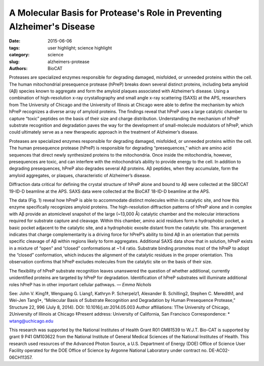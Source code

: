 A Molecular Basis for Protease's Role in Preventing Alzheimer's Disease
#######################################################################

:date: 2015-06-06
:tags: user highlight; science highlight
:category: science
:slug: alzheimers-protease
:authors: BioCAT

.. image:: {filename}/images/scihi/alzheimers.png
	:class: img-responsive

.. caption::

	**Fig. 1.** (a) hPreP is comprised of an N-terminal
	domain (purple) and C-terminal domain (blue),
	which enclose the catalytic chamber and active-site
	(green) (b) hPreP captures Ab using
	an exosite (dashed box; D) and active site
	(dashed box; C) (c) Close-up of the hPreP active
	site (blue mesh), bound to Ab (gray) prior
	to cleavage between Ab residues F20 and
	A21. The Ab peptide is trapped in the catalytic
	site by the S1 site (indicated) (d) Closeup
	view of Ab (blue mesh) anchored in the
	hydrophobic hPreP exosite (shaded gray).
	Adapted from J.V. King et al., Structure 22,
	996 (July 8, 2014).

Proteases are specialized enzymes responsible for degrading damaged,
misfolded, or unneeded proteins within the cell. The human mitochondrial
presequence protease (hPreP) breaks down several
distinct proteins, including beta amyloid (Aβ) species known to aggregate and
form the amyloid plaques associated with Alzheimer’s disease. Using a combination
of high-resolution x-ray crystallography and small angle x-ray scattering
(SAXS) at the APS, researchers from The University of Chicago and
the University of Illinois at Chicago were able to define the mechanism by
which hPreP recognizes a diverse array of amyloid proteins. The findings reveal
that hPreP uses a large catalytic chamber to capture “toxic” peptides on
the basis of their size and charge distribution. Understanding the mechanism
of hPreP substrate recognition and degradation paves the way for the development
of small-molecule modulators of hPreP, which could ultimately serve
as a new therapeutic approach in the treatment of Alzheimer’s disease.

Proteases are specialized enzymes
responsible for degrading damaged,
misfolded, or unneeded proteins
within the cell. The human presequence
protease (hPreP) is responsible
for degrading “presequences,” which
are amino acid sequences that direct
newly synthesized proteins to the mitochondria.
Once inside the mitochondria,
however, presequences are toxic,
and can interfere with the mitochondria’s
ability to provide energy to the
cell. In addition to degrading presequences,
hPreP also degrades several
Aβ proteins. Aβ peptides, when they
accumulate, form the amyloid aggregates,
or plaques, characteristic of
Alzheimer’s disease.

Diffraction data critical for defining
the crystal structure of hPreP alone and
bound to Aβ were collected at the SBCCAT
19-ID-D beamline at the APS.
SAXS data were collected at the BioCAT
18-ID-D beamline at the APS.

The data (Fig. 1) reveal how hPreP
is able to accommodate distinct molecules
within its catalytic site, and how this enzyme specifically recognizes
amyloid proteins. The high-resolution
diffraction patterns of hPreP alone and
in complex with Aβ provide an atomiclevel
snapshot of the large (~13,000 Å)
catalytic chamber and the molecular interactions
required for substrate capture
and cleavage. Within this chamber,
amino acid residues form a hydrophobic
pocket, a basic pocket adjacent to
the catalytic site, and a hydrophobic exosite
distant from the catalytic site. This arrangement indicates that charge complementarity
is a driving force for
hPreP’s ability to bind Aβ in an orientation
that permits specific cleavage of Aβ
within regions likely to form aggregates.
Additional SAXS data show that in solution,
hPreP exists in a mixture of “open”
and “closed” conformations at ~1:4 ratio.
Substrate binding promotes most of
the hPreP to adopt the “closed” conformation,
which induces the alignment of
the catalytic residues in the proper orientation.
This observation confirms that
hPreP excludes molecules from the catalytic
site on the basis of their size.

The flexibility of hPreP substrate
recognition leaves unanswered the
question of whether additional,
currently unidentified
proteins are targeted
by hPreP for degradation.
Identification of hPreP
substrates will illuminate
additional roles hPreP
has in other important
cellular pathways.
*— Emma Nichols*

See: John V. King1‡, Wenguang G.
Liang1, Kathryn P. Scherpelz1, Alexander
B. Schilling2, Stephen C. Meredith1,
and Wei-Jen Tang1*, “Molecular Basis
of Substrate Recognition and Degradation
by Human Presequence Protease,”
Structure 22, 996 (July 8, 2014).
DOI: 10.1016/j.str.2014.05.003
Author affiliations: 1The University of
Chicago, 2University of Illinois at
Chicago ‡Present address: University of
California, San Francisco
Correspondence:
* wtang@uchicago.edu

This research was supported by the National
Institutes of Health Grant R01 GM81539 to
W.J.T. Bio-CAT is supported by grant 9 P41
GM103622 from the National Institute of
General Medical Sciences of the National Institutes
of Health. This research used resources
of the Advanced Photon Source, a
U.S. Department of Energy (DOE) Office of
Science User Facility operated for the DOE
Office of Science by Argonne National Laboratory
under contract no. DE-AC02-
06CH11357.
